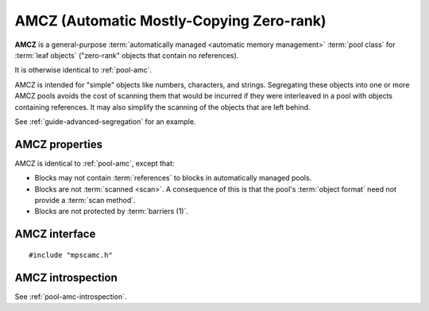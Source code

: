 .. Sources:

    `<https://info.ravenbrook.com/project/mps/master/manual/wiki/pool_classes.html>`_

.. index::
   single: AMCZ pool class
   single: pool class; AMCZ

.. _pool-amcz:

AMCZ (Automatic Mostly-Copying Zero-rank)
=========================================

**AMCZ** is a general-purpose :term:`automatically managed <automatic
memory management>` :term:`pool class` for :term:`leaf objects`
("zero-rank" objects that contain no references).

It is otherwise identical to :ref:`pool-amc`.

AMCZ is intended for "simple" objects like numbers, characters, and
strings. Segregating these objects into one or more AMCZ pools avoids
the cost of scanning them that would be incurred if they were
interleaved in a pool with objects containing references. It may also
simplify the scanning of the objects that are left behind.

See :ref:`guide-advanced-segregation` for an example.


.. index::
   single: AMCZ pool class; properties

AMCZ properties
---------------

AMCZ is identical to :ref:`pool-amc`, except that:

* Blocks may not contain :term:`references` to blocks in automatically
  managed pools.

* Blocks are not :term:`scanned <scan>`. A consequence of this is that
  the pool's :term:`object format` need not provide a :term:`scan
  method`.

* Blocks are not protected by :term:`barriers (1)`.


.. index::
   single: AMCZ pool class; interface

AMCZ interface
--------------

::

   #include "mpscamc.h"

.. c:function:: mps_pool_class_t mps_class_amcz(void)

    Return the :term:`pool class` for an AMCZ (Automatic
    Mostly-Copying Zero-rank) :term:`pool`.

    When creating an AMCZ pool, :c:func:`mps_pool_create_k` requires
    one :term:`keyword argument`:

    * :c:macro:`MPS_KEY_FORMAT` (type :c:type:`mps_fmt_t`) specifies
      the :term:`object format` for the objects allocated in the pool.
      The format must provide a :term:`skip method`, a :term:`forward
      method`, an :term:`is-forwarded method` and a :term:`padding
      method`.

    It accepts two optional keyword arguments:

    * :c:macro:`MPS_KEY_CHAIN` (type :c:type:`mps_chain_t`) specifies
      the :term:`generation chain` for the pool. If not specified, the
      pool will use the arena's default chain.

    * :c:macro:`MPS_KEY_INTERIOR` (type :c:type:`mps_bool_t`, default
      ``TRUE``) specifies whether :term:`ambiguous <ambiguous
      reference>` :term:`interior pointers` to blocks in the pool keep
      objects alive. If this is ``FALSE``, then only :term:`client
      pointers` keep objects alive.

    For example::

        MPS_ARGS_BEGIN(args) {
            MPS_ARGS_ADD(args, MPS_KEY_FORMAT, fmt);
            res = mps_pool_create_k(&pool, arena, mps_class_amcz(), args);
        } MPS_ARGS_END(args);

        
.. index::
   pair: AMCZ pool class; introspection

AMCZ introspection
------------------

See :ref:`pool-amc-introspection`.
